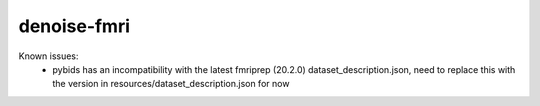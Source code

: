 denoise-fmri
============

Known issues:
 - pybids has an incompatibility with the latest fmriprep (20.2.0) dataset_description.json, need to replace this with the version in resources/dataset_description.json for now 
